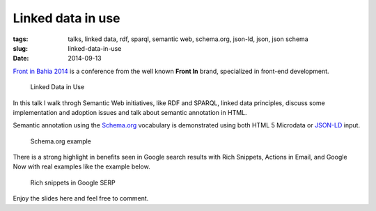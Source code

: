 Linked data in use
##################
:tags: talks, linked data, rdf, sparql, semantic web, schema.org, json-ld, json, json schema
:slug: linked-data-in-use
:date: 2014-09-13

.. itemscope:: BusinessEvent
    :tag: p

    Today I have presented a talk in :itemprop:`Salvador <location>` at :itemprop:`Front in Bahia 2014 <name>`.

`Front in Bahia 2014 <www.frontinbahia.com.br>`_ is a conference from the well known **Front In** brand, specialized in front-end development.

.. figure:: images/icaro-medeiros-front-bahia.jpg
   :class: align-center
   :alt: Linked Data in Use

   Linked Data in Use

In this talk I walk throgh Semantic Web initiatives, like RDF and SPARQL, linked data principles, discuss some implementation and adoption issues and talk about semantic annotation in HTML.

Semantic annotation using the `Schema.org <http://schema.org>`_ vocabulary is demonstrated using both HTML 5 Microdata or `JSON-LD <http://json-ld.org>`_ input.

.. figure:: images/schema-org-example.png
   :class: align-center
   :alt: Schema.org example

   Schema.org example

There is a strong highlight in benefits seen in Google search results with Rich Snippets, Actions in Email, and Google Now with real examples like the example below.

.. figure:: images/rich-snippets.png
   :class: align-center
   :alt: Rich snippets in Google SERP

   Rich snippets in Google SERP

Enjoy the slides here and feel free to comment.

.. raw:: html

  <iframe src="//www.slideshare.net/slideshow/embed_code/39052354" width="476" height="400" frameborder="0" marginwidth="0" marginheight="0" scrolling="no"></iframe>
